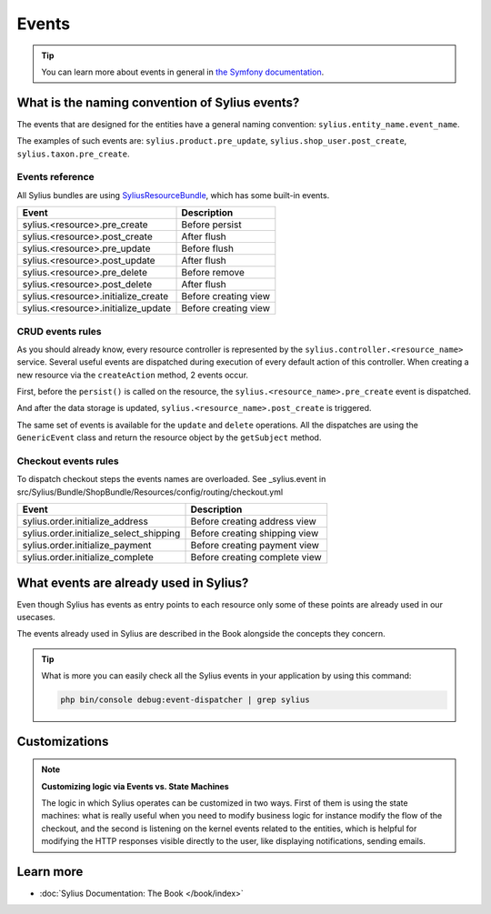 .. index::
   single: Events

Events
======

.. tip::

    You can learn more about events in general in `the Symfony documentation <https://symfony.com/doc/current/event_dispatcher.html>`_.

What is the naming convention of Sylius events?
-----------------------------------------------

The events that are designed for the entities have a general naming convention: ``sylius.entity_name.event_name``.

The examples of such events are: ``sylius.product.pre_update``, ``sylius.shop_user.post_create``, ``sylius.taxon.pre_create``.


Events reference
~~~~~~~~~~~~~~~~

All Sylius bundles are using `SyliusResourceBundle <https://github.com/Sylius/SyliusResourceBundle/blob/master/docs/index.md>`_, which has some built-in events.

+-------------------------------------+----------------------+
| Event                               | Description          |
+=====================================+======================+
| sylius.<resource>.pre_create        | Before persist       |
+-------------------------------------+----------------------+
| sylius.<resource>.post_create       | After flush          |
+-------------------------------------+----------------------+
| sylius.<resource>.pre_update        | Before flush         |
+-------------------------------------+----------------------+
| sylius.<resource>.post_update       | After flush          |
+-------------------------------------+----------------------+
| sylius.<resource>.pre_delete        | Before remove        |
+-------------------------------------+----------------------+
| sylius.<resource>.post_delete       | After flush          |
+-------------------------------------+----------------------+
| sylius.<resource>.initialize_create | Before creating view |
+-------------------------------------+----------------------+
| sylius.<resource>.initialize_update | Before creating view |
+-------------------------------------+----------------------+

CRUD events rules
~~~~~~~~~~~~~~~~~

As you should already know, every resource controller is represented by
the ``sylius.controller.<resource_name>`` service. Several useful events are dispatched during execution of every default action
of this controller. When creating a new resource via the ``createAction`` method, 2 events occur.

First, before the ``persist()`` is called on the resource, the ``sylius.<resource_name>.pre_create`` event is dispatched.

And after the data storage is updated, ``sylius.<resource_name>.post_create`` is triggered.

The same set of events is available for the ``update`` and ``delete`` operations.
All the dispatches are using the ``GenericEvent`` class and return the resource object by the ``getSubject`` method.


Checkout events rules
~~~~~~~~~~~~~~~~~~~~~

To dispatch checkout steps the events names are overloaded.
See _sylius.event in src/Sylius/Bundle/ShopBundle/Resources/config/routing/checkout.yml

+--------------------------------------------+-------------------------------+
| Event                                      | Description                   |
+============================================+===============================+
| sylius.order.initialize_address            | Before creating address view  |
+--------------------------------------------+-------------------------------+
| sylius.order.initialize_select_shipping    | Before creating shipping view |
+--------------------------------------------+-------------------------------+
| sylius.order.initialize_payment            | Before creating payment view  |
+--------------------------------------------+-------------------------------+
| sylius.order.initialize_complete           | Before creating complete view |
+--------------------------------------------+-------------------------------+

What events are already used in Sylius?
---------------------------------------

Even though Sylius has events as entry points to each resource only some of these points are already used in our usecases.

The events already used in Sylius are described in the Book alongside the concepts they concern.

.. tip::

    What is more you can easily check all the Sylius events in your application by using this command:

    .. code-block:: bash

        php bin/console debug:event-dispatcher | grep sylius

Customizations
--------------

.. note::

    **Customizing logic via Events vs. State Machines**

    The logic in which Sylius operates can be customized in two ways. First of them is using the state machines: what is
    really useful when you need to modify business logic for instance modify the flow of the checkout,
    and the second is listening on the kernel events related to the entities, which is helpful for modifying the HTTP responses
    visible directly to the user, like displaying notifications, sending emails.

Learn more
----------

* :doc:`Sylius Documentation: The Book </book/index>`
